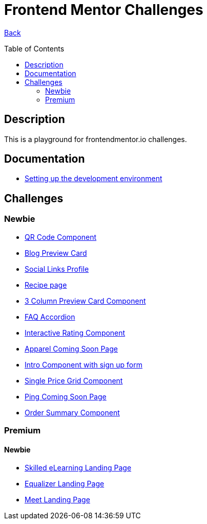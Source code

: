 [[top]]
= Frontend Mentor Challenges
:toc: preamble

link:../README.adoc[Back]

== Description
This is a playground for frontendmentor.io challenges.

== Documentation
* link:./docs/devcontainer.adoc[Setting up the development environment]

== Challenges

=== Newbie
* link:./challenges/newbie/qr-code-component[QR Code Component]
* link:./challenges/newbie/blog-preview-card[Blog Preview Card]
* link:./challenges/newbie/social-links-profile[Social Links Profile]
* link:/challenges/newbie/recipe-page[Recipe page]
* link:./challenges/newbie/3-column-preview-card-component[3 Column Preview Card Component]
* link:./challenges/newbie/faq-accordion[FAQ Accordion]
* link:./challenges/newbie/interactive-rating-component[Interactive Rating Component]
* link:./challenges/newbie/apparel-coming-soon[Apparel Coming Soon Page] 
* link:./challenges/newbie/sign-up-form-component[Intro Component with sign up form] 
* link:./challenges/newbie/single-price-grid-component[Single Price Grid Component]
* link:./challenges/newbie/ping-coming-soon-page[Ping Coming Soon Page]
* link:./challenges/newbie/order-summary-component[Order Summary Component]

=== Premium

==== Newbie
* link:./premium/skilled-elearning-landing-page[Skilled eLearning Landing Page]
* link:./premium/equalizer-landing-page[Equalizer Landing Page]
* link:./premium/meet-landing-page[Meet Landing Page]

